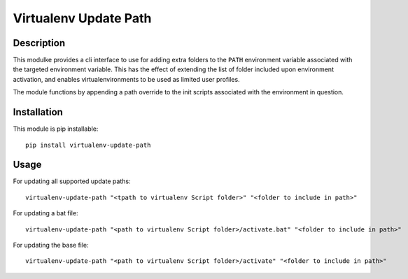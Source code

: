 **********************
Virtualenv Update Path
**********************

#######################
Description
#######################


This modulke provides a cli interface to use for adding extra folders to the ``PATH`` environment variable associated with the targeted environment variable. This has the effect of extending the list of folder included upon environment activation, and enables virtualenvironments to be used as limited user profiles.

The module functions by appending a path override to the init scripts associated with the environment in question. 

#######################
Installation
#######################
This module is pip installable::

    pip install virtualenv-update-path

#######################
Usage
#######################


For updating all supported update paths::
    
    virtualenv-update-path "<tpath to virtualenv Script folder>" "<folder to include in path>"


For updating a bat file::
    
    virtualenv-update-path "<path to virtualenv Script folder>/activate.bat" "<folder to include in path>"

For updating the base file::
    
    virtualenv-update-path "<path to virtualenv Script folder>/activate" "<folder to include in path>"
